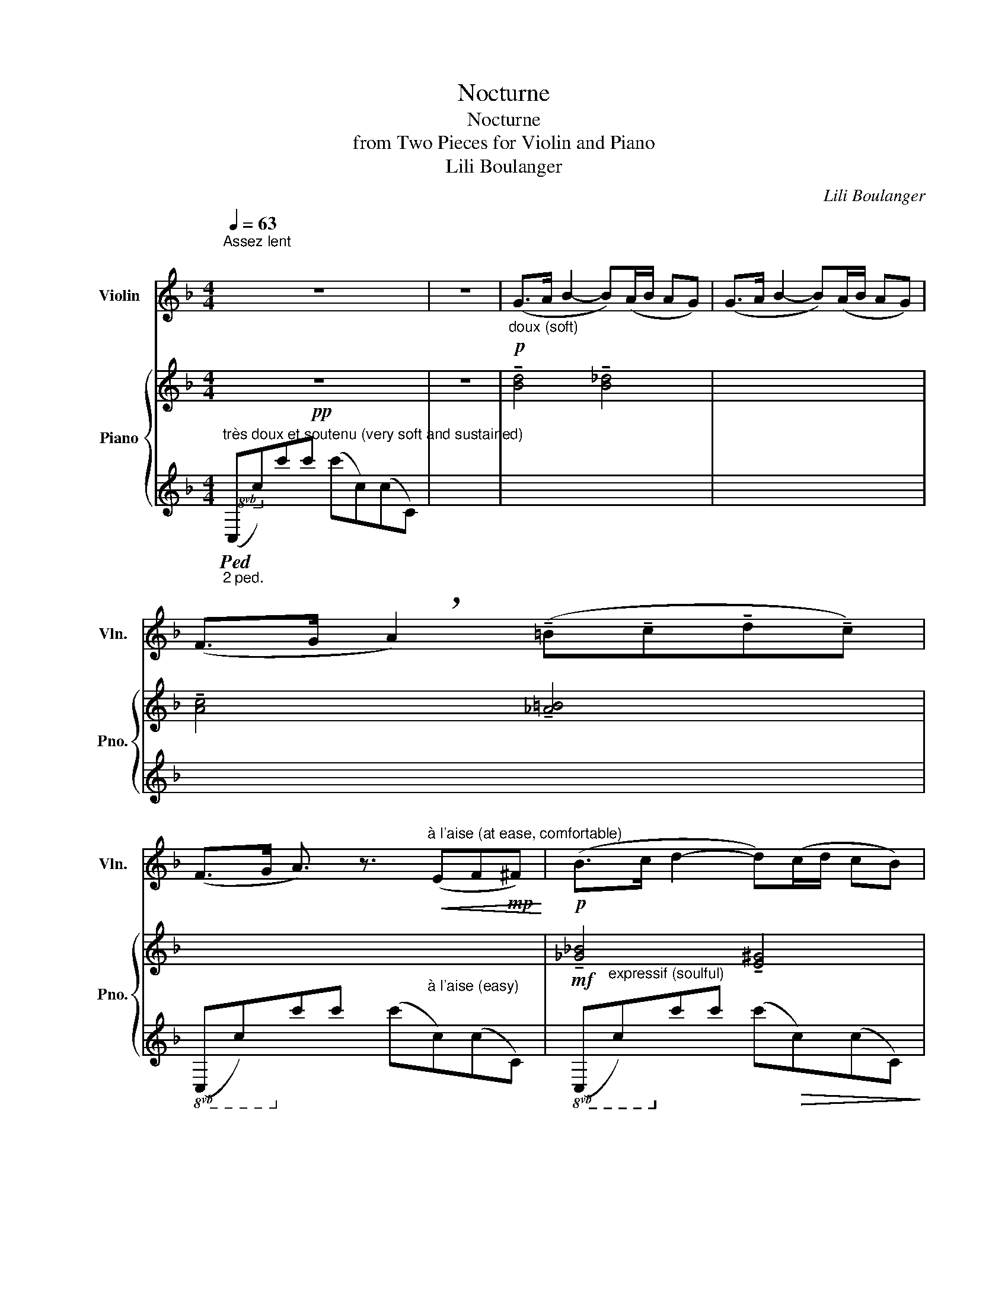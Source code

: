 X:1
T:Nocturne
T:Nocturne
T:from Two Pieces for Violin and Piano
T:Lili Boulanger
C:Lili Boulanger
%%score 1 { ( 2 4 ) | ( 3 5 6 ) }
L:1/8
Q:1/4=63
M:4/4
K:F
V:1 treble nm="Violin" snm="Vln."
V:2 treble nm="Piano" snm="Pno."
V:4 treble 
V:3 treble 
V:5 treble 
V:6 treble 
V:1
"^Assez lent \n\n" z8 | z8 |!p!"_doux (soft)" (G>A B2- B)(A/B/ AG) | (G>A B2- B)(A/B/ AG) | %4
 (F>G !breath!A2) (!tenuto!=B!tenuto!c!tenuto!d!tenuto!c) | %5
 (F>G A3/2) z3/2"^à l'aise (at ease, comfortable)"!<(! (EF!mp!^F)!<)! |!p! (B>c d2- d)(c/d/ cB) | %7
 (B>c d2- d)!>(!(c/d/ cB)!>)! |!pp! G>A B4 AG | (G>A B4)!<(! (cd)!<)! | %10
!mf! (e2"_plus intense (more intense)" d4) (df) |"^un peu animé (a bit lively)" (B>c) (_d4 =d2) | %12
 (B>c!<(! !breath!_d4)!<)!!f! (3(=d_e=e) |!mf! (^f^g) =b2- b(^c'^d'e' | %14
 ^f'^g')!>(! (=b'4!>)!!mp! =B2) |"^un peu plus animé (a bit more lively)" e4- !breath!e!<(!(A=Bc) | %16
 (d2!<)!!mf! e2- (3!breath!e)(de!>(! (5:4:5^f/g/^g/a/^a/)!>)! |!mp! !breath!=b4 z2!p! =B2 | %18
 (e4- (6:4:6e/!mp!^c/^d/c/=B/A/!>(! (6:4:6^G/^F/G/A/B/c/)!>)! |!pp! =B4 (3z (^F^G!<(! (3AB^c)!<)! | %20
!p! e4 z"^augmentez et animez (increase and animate)" (!>!A- (7:4:7A/!<(!=B/c/d/e/f/^f/!<)! | %21
!mp! g4) z (!>!G- (9:8:9G/4!mf!A/4=B/4c/4d/4e/4f/4g/4^g/4 | %22
!mp! a4) z (!>!A- A/4!mf!!<(!B/4^c/4^d/4e/4f/4g/4a/4 | %23
!mf! _b4)!<)! z (!>!B- (9:8:9B/4!f!!<(!c/4d/4_e/4f/4g/4_a/4=a/4b/4!<)! | %24
!f! =b4) z !>!G- (11:8:11G/4!ff!!<(!A/4"^rit."[Q:1/4=63]=B/4[Q:1/4=60]"^.4"c/4[Q:1/4=57]"^.8"d/4[Q:1/4=55]"^.3"e/4[Q:1/4=52]"^.8"f/4[Q:1/4=50]"^.2"g/4[Q:1/4=47]"^.7"a/4[Q:1/4=45]"^.1"_b/4[Q:1/4=42]"^.6"=b/4!<)![Q:1/4=54] | %25
!ff![Q:1/4=40]"^sans lenteur (without delay)" c'4 z"_très vibrant (very bright)" c'({_bc'}ba) | %26
!>(! (a2"^revenez au mouvement petit à petit\n(return movement little by little)"[Q:1/4=42] g2-!>)!!mf![Q:1/4=45]"^.2" !breath!g)[Q:1/4=46]"^.7"(a[Q:1/4=48]"^.3"c'[Q:1/4=49]"^.9"a[Q:1/4=43]"^.6" | %27
[Q:1/4=51]"^.5" c4-[Q:1/4=57]"^.8" !breath!c)[Q:1/4=59]"^.4"(d[Q:1/4=60]"^.9"e[Q:1/4=62]"^.5"d)[Q:1/4=53]"^.1"[Q:1/4=54]"^.6"[Q:1/4=56]"^.2" | %28
[Q:1/4=64]"^.1" c3[Q:1/4=68]"^.8" d-[Q:1/4=70]"^.4" d[Q:1/4=72]"^ralentissez"!>(! (e2[Q:1/4=66] d)!>)![Q:1/4=65]"^.7"[Q:1/4=67]"^.3"[Q:1/4=69] | %29
!p![Q:1/4=63]!<(! !breath!g6!<)!!mf!({ac'} ba) | %30
 g4- (3g!>(!(!tenuto!b!tenuto!a (3!tenuto!g!tenuto!a!tenuto!b!>)! |!pp!!>(! c'8- | %32
!ppp! c'4)!>)! z4 | z8 | z8 | z4!pp! (c3"_très doux" (3=B/_B/A/ | %36
 _A4)"_en s'éloignant\n(evaporating)\n" (_E2 F2) | (G(3A/G/F/ G2) c4 | %38
"^cédez (yield)" z2 (ef) (^f2 g2 | a2)!>(! (c'4 d'2)!>)! |!ppp! f'8- | f'2 z2 z4 |] %42
V:2
!pp! z8 | z8 | !tenuto![Bd]4 !tenuto![B_d]4 | x8 | !tenuto![Ac]4 !tenuto![_A=B]4 | x8 | %6
!mf! !tenuto![_G_B]4 !tenuto![E^G]4 | x8 |!pp! !tenuto![B,DF=G]4 !tenuto![B,_DEA]4 | %9
 !tenuto![B,DFG]4 !tenuto![B,EA]4 |!mp! !tenuto![A,CEF]4 !tenuto![_G,=B,DF]4 | %11
 !tenuto![_G,_B,C]4 !tenuto![E,^G,C]4 | !tenuto![_G,B,C]4!mf! !tenuto![E,^G,C]4 | %13
!f!"_soutenu" (^F,[=B,E^F])(B,[EF=B]) ([EFB]B,)([B,EF]F,) | %14
 (^F,[=B,E^F])(B,[EF=B])!>(! ([EFB]B,)!>)!!mf!([B,EF]F,) | z (^F,[CE^F]F,) z (F,[CEF]F,) | x8 | %17
"_plus intense (more intense)" ([^C^G][A,^D]!>(![CG][A,D] [CG][A,D]!pp![C^F]!>)![A,D]) | %18
 (!>![A,E][^F,^C][A,E][F,C] [A,E][F,C][A,E][F,C]) | %19
"_soutenu"!mf! ([^C^G][A,^D][CG][A,D] [CG][A,D][C^F][A,D]) | %20
 ([C^F][^F,E][CF][F,E] [CF]!<(![F,E][CF][F,E])!<)! | %21
 ([CG][A,E][CG][A,E] [CG]!<(![A,E][CG][A,E])!<)! | %22
 ([^DA][=B,G][DA][B,G] [DA]!<(![B,G][DA][B,G])!<)! | %23
!f! ([_E_B][B,G][EB][B,G] [EB]!<(![B,G][EB][B,G])!<)! | ([F=B][=B,G][FB][B,G] [FB][B,G][FB][B,G]) | %25
!ff!"_sonore (resonant)" ([CFG_Bc][DA][B,F][DA]) (!tenuto![_DA]!>(![B,E][B,E][DA])!>)! | %26
 ([=DA][B,E][B,E][DA]) (!tenuto![_DA][B,E][B,E][DA]) | %27
!mf! ([CF][A,=D][A,D][CF]) ([=B,F][_A,D][A,D][B,F]) | %28
 ([CF][=A,D][A,D][CF]) (!tenuto![=B,F]!>(![_A,D][A,D][B,F])!>)! | %29
[K:bass] !tenuto![F,G,_B,D]4 !tenuto![E,G,B,_D]4 | !tenuto![F,G,_B,D]4 !tenuto![E,G,B,_D]4 | %31
!p!"^en dehors,doucement chanté\n(airy, softly singing)\n" !tenuto![B,=DE]4 [B,_DE]4 | %32
 [B,=DE]4!<(! [B,_DE]4!<)! |!mf!!<(! [_EGA]4!<)!!f! [EA]4 | %34
 [DF]2!mp! ([CD]B,"^cédez (yield)" F,2) [_DF]2 |!pp! !>![CFAc]4 x4 | ([_A,_C_E_A]8 | %37
 [B,=DFG]4)!<(! (!tenuto!C2 D2!<)! |!mp! E2) (!>![Bd]4!>(! [A^c]2)!>)! | %39
!pp! ([_GB]2!>(! [FA]4 [E^G]2!>)! |!ppp! [B,DF=G]4) !tenuto![FGfg]4 | !tenuto![faf']6 z2 |] %42
V:3
"_2 ped.""^très doux et soutenu (very soft and sustained)"!8vb(!!ped! (C,C)!8vb)!cc' (c'c)(cC) | %1
 x8 | x8 | x8 | x8 |!8vb(! (C,C)!8vb)!cc' (c'"^à l'aise (easy)"c)(cC) | %6
!8vb(! (C,"^expressif (soulful)"C)!8vb)!cc' (c'!>(!c)(cC)!>)! | %7
!8vb(! (C,C)!8vb)!cc' (c'!>(!c)(cC)!>)! |!8vb(! (C,!<(!C)!8vb)!cc'!<)!!mp! (c'!>(!c)(cC)!>)! | %9
!pp!!8vb(! (C,C)!8vb)!!<(!cc' (c'c)(cC)!<)! | x8 | x8 | %12
!8vb(! (C,!<(!C)!8vb)!cc'!<)! (c'c)(cC)!ped-up! | %13
[K:bass]!ped! !tenuto![E,,=B,,E,]4 !tenuto!^G4!ped-up! | !tenuto![E,,=B,,E,]4 !tenuto!^G4 | %15
!mf! !tenuto![D,,A,,D,]4 !tenuto!^G4 | x8 | [=B,,,=B,,]2 B,,,2!8va(! =b4!8va)! | %18
 [=B,,^C,]2 =B,,,2!8va(! =B4!8va)! |!ped! !tenuto![=B,,^F,]2 =B,,,2!8va(! =b4!ped-up!!8va)! | %20
 !tenuto![A,,E,]2 !tenuto!A,,,2!8va(! e4!8va)! | !tenuto![G,,E,A,]2 !tenuto!B,,,2!8va(! g4!8va)! | %22
 !>![F,,=B,,A,]2 F,,,2!8va(! a4!8va)! | !>![_E,,_B,,G,]2 _E,,,2!8va(! b4!8va)! | %24
 !>![_D,,G,,F,]2!8vb(! _D,,,2!8va(! =b4!8vb)!!8va)! |!ped! !>![C,,C,]8!8va(!!ped-up!!8va)! | %26
!mf! [C,,C,]8 | C,8 | C,8 |[K:treble]!p!!8vb(!!ped! (C,C)!8vb)!(cc') (c'c)(cC)!ped-up! | %30
!8vb(! (C,C)!8vb)!(cc')!>(! (c'c)(c!>)!!pp!C) |!ped! F,,8!ped-up! | F,,8 | F,,8 | F,,8 | %35
 C,2 z2 =D4 | F,,8 | F,,8 | F,,8 | F,,8 |!ppp! [F,,B,,D,G,]8[K:treble] | %41
 !tenuto![Fc]4[K:bass] [F,,,F,,]2 z2 |] %42
V:4
 x8 | x8 | x8 | x8 | x8 | x8 | x8 | x8 | x8 | x4 (_D2 C2) | x8 | x8 | x8 | x8 | x8 | x8 | x8 | %17
 !>!^G6 !>!^F2 | !>!E2 x2 x4 | !>!^G6 !>!^F2 | x8 | x8 | x8 | x8 | x8 | x8 | x8 | x8 | x8 | %29
[K:bass] x8 | x8 | (GAEF G2 A2) | (GAEF G2 AB) | (=B2 c2- c!>(!dfd) | c!>)!d F4 G2 | %35
 z2"_un peu en dehors\n(a bit airy)\n" (Cc) (c'c)(cC) | z4 [_c_c']4 | x8 | [B,D]8 | B,2 B,6 | x8 | %41
 x8 |] %42
V:5
!8vb(! x2!8vb)! x6 | x8 | x8 | x8 | x8 |!8vb(! x2!8vb)! x6 |!8vb(! x2!8vb)! x6 | %7
!8vb(! x2!8vb)! x6 |!8vb(! x2!8vb)! x6 |!8vb(! x2!8vb)! x6 | x8 | x8 |!8vb(! x2!8vb)! x6 | %13
[K:bass] x8 | x8 | x8 | x8 | x4!8va(! x4!8va)! | x4!8va(! x4!8va)! | x4!8va(! x4!8va)! | %20
 x4!8va(! x4!8va)! | x4!8va(! x4!8va)! | x4!8va(! x4!8va)! | x4!8va(! x4!8va)! | %24
 x2!8vb(! x2!8va(! x4!8vb)!!8va)! | z2!8va(! (.c2 !tenuto!c'4)!8va)! | %26
 z2!8va(! (.c2 !tenuto!c'4)!8va)! | z2!8va(! (.c2 !tenuto!c'4)!8va)! | %28
 z2!8va(! (.c2 !tenuto!c'4)!8va)! |[K:treble]!8vb(! x2!8vb)! x6 |!8vb(! x2!8vb)! x6 | %31
 z C,2 C2 C2 C, | z C,2 C2 C2 C, | z C,2 C2 C2 C, | z C,2 C, D,2 (C,!>(!B,, | F,,C,)!>)! x2 x4 | %36
 z (_C,2 _C2) (C2 C,) | z =C,2 C!8va(! .c'!8va)! (C2 C,) | z =C,2 C!8va(! .c'!8va)! (C2 C,) | %39
 z =C,2 C!8va(! .c'!8va)! (C2 C,) | z (C,2 C)[K:treble] (z c2) C | x4[K:bass] x4 |] %42
V:6
!8vb(! x2!8vb)! x6 | x8 | x8 | x8 | x8 |!8vb(! x2!8vb)! x6 |!8vb(! x2!8vb)! x6 | %7
!8vb(! x2!8vb)! x6 |!8vb(! x2!8vb)! x6 |!8vb(! x2!8vb)! x6 | x8 | x8 |!8vb(! x2!8vb)! x6 | %13
[K:bass] x8 | x8 | x8 | x8 | x4!8va(! x4!8va)! | x4!8va(! x4!8va)! | x4!8va(! x4!8va)! | %20
 x4!8va(! x4!8va)! | x4!8va(! x4!8va)! | x4!8va(! x4!8va)! | x4!8va(! x4!8va)! | %24
 x2!8vb(! x2!8va(! x4!8vb)!!8va)! | x2!8va(! x6!8va)! | x2!8va(! x6!8va)! | x2!8va(! x6!8va)! | %28
 x2!8va(! x6!8va)! |[K:treble]!8vb(! x2!8vb)! x6 |!8vb(! x2!8vb)! x6 | x8 | x8 | x4 !tenuto!G,4 | %34
 x4 (CB, F,2) | A, x x2 x4 | x8 | x4!8va(! x!8va)! x3 | x4!8va(! x!8va)! x3 | x4!8va(! x!8va)! x3 | %40
 x4[K:treble] [DB]4 | x4[K:bass] x4 |] %42


